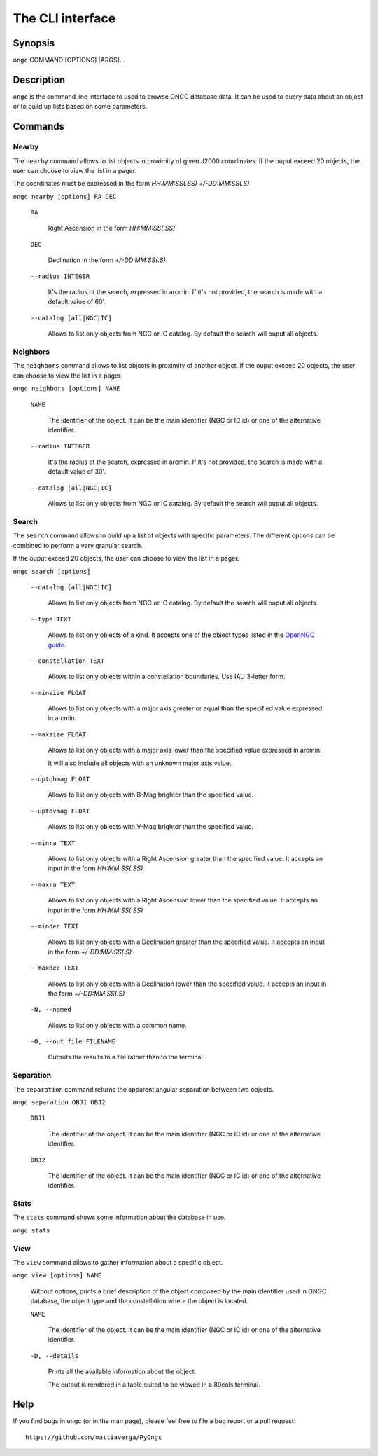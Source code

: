=================
The CLI interface
=================

Synopsis
========

``ongc`` COMMAND [OPTIONS] [ARGS]...


Description
===========

``ongc`` is the command line interface to used to browse ONGC database data. It can be used 
to query data about an object or to build up lists based on some parameters.


Commands
========

Nearby
------

The ``nearby`` command allows to list objects in proximity of given J2000 coordinates.
If the ouput exceed 20 objects, the user can choose to view the list in a pager.

The coordinates must be expressed in the form `HH:MM:SS(.SS) +/-DD:MM:SS(.S)`

``ongc nearby [options] RA DEC``

    ``RA``

        Right Ascension in the form `HH:MM:SS(.SS)`

    ``DEC``

        Declination in the form `+/-DD:MM:SS(.S)`

    ``--radius INTEGER``

        It's the radius ot the search, expressed in arcmin. If it's not provided, the search is 
        made with a default value of 60'.

    ``--catalog [all|NGC|IC]``

        Allows to list only objects from NGC or IC catalog. By default the search will ouput 
        all objects.

Neighbors
---------

The ``neighbors`` command allows to list objects in proximity of another object.
If the ouput exceed 20 objects, the user can choose to view the list in a pager.

``ongc neighbors [options] NAME``

    ``NAME``

        The identifier of the object. It can be the main identifier (NGC or IC id) or one of
        the alternative identifier.

    ``--radius INTEGER``

        It's the radius ot the search, expressed in arcmin. If it's not provided, the search is 
        made with a default value of 30'.

    ``--catalog [all|NGC|IC]``

        Allows to list only objects from NGC or IC catalog. By default the search will ouput 
        all objects.

Search
------

The ``search`` command allows to build up a list of objects with specific parameters. The 
different options can be combined to perform a very granular search.

If the ouput exceed 20 objects, the user can choose to view the list in a pager.

``ongc search [options]``

    ``--catalog [all|NGC|IC]``

        Allows to list only objects from NGC or IC catalog. By default the search will ouput 
        all objects.

    ``--type TEXT``

        Allows to list only objects of a kind. It accepts one of the object types listed in 
        the `OpenNGC guide <https://github.com/mattiaverga/OpenNGC/blob/master/NGC_guide.txt>`_.

    ``--constellation TEXT``

        Allows to list only objects within a constellation boundaries. Use IAU 3-letter form.

    ``--minsize FLOAT``

        Allows to list only objects with a major axis greater or equal than the specified value 
        expressed in arcmin.

    ``--maxsize FLOAT``

        Allows to list only objects with a major axis lower than the specified value 
        expressed in arcmin.

        It will also include all objects with an unknown major axis value.

    ``--uptobmag FLOAT``

        Allows to list only objects with B-Mag brighter than the specified value.

    ``--uptovmag FLOAT``

        Allows to list only objects with V-Mag brighter than the specified value.

    ``--minra TEXT``

        Allows to list only objects with a Right Ascension greater than the specified value. 
        It accepts an input in the form `HH:MM:SS(.SS)`

    ``--maxra TEXT``

        Allows to list only objects with a Right Ascension lower than the specified value. 
        It accepts an input in the form `HH:MM:SS(.SS)`

    ``--mindec TEXT``

        Allows to list only objects with a Declination greater than the specified value. 
        It accepts an input in the form `+/-DD:MM:SS(.S)`

    ``--maxdec TEXT``

        Allows to list only objects with a Declination lower than the specified value. 
        It accepts an input in the form `+/-DD:MM:SS(.S)`

    ``-N, --named``

        Allows to list only objects with a common name.

    ``-O, --out_file FILENAME``

        Outputs the results to a file rather than to the terminal.

Separation
----------

The ``separation`` command returns the apparent angular separation between two objects.

``ongc separation OBJ1 OBJ2``

    ``OBJ1``

        The identifier of the object. It can be the main identifier (NGC or IC id) or one of
        the alternative identifier.

    ``OBJ2``

        The identifier of the object. It can be the main identifier (NGC or IC id) or one of
        the alternative identifier.

Stats
-----

The ``stats`` command shows some information about the database in use.

``ongc stats``

View
----

The ``view`` command allows to gather information about a specific object.

``ongc view [options] NAME``

    Without options, prints a brief description of the object composed by the main identifier
    used in ONGC database, the object type and the constellation where the object is located.

    ``NAME``

        The identifier of the object. It can be the main identifier (NGC or IC id) or one of
        the alternative identifier.

    ``-D, --details``

        Prints all the available information about the object.

        The output is rendered in a table suited to be viewed in a 80cols terminal.


Help
====

If you find bugs in ongc (or in the man page), please feel free to file a bug report or a pull
request::

    https://github.com/mattiaverga/PyOngc

